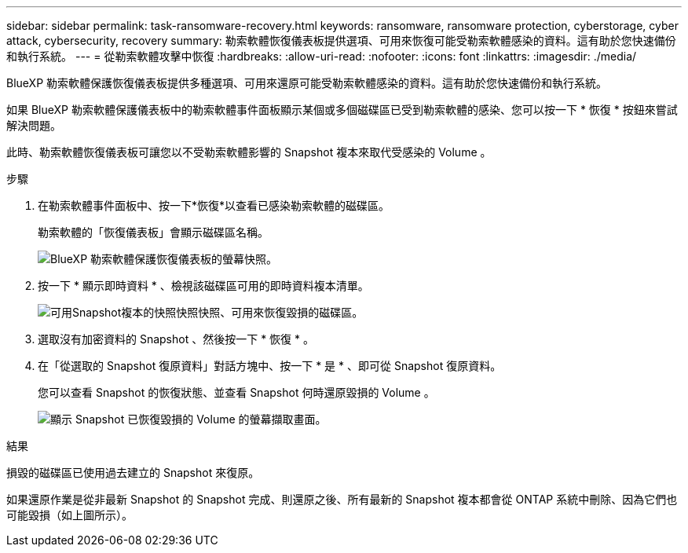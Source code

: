 ---
sidebar: sidebar 
permalink: task-ransomware-recovery.html 
keywords: ransomware, ransomware protection, cyberstorage, cyber attack, cybersecurity, recovery 
summary: 勒索軟體恢復儀表板提供選項、可用來恢復可能受勒索軟體感染的資料。這有助於您快速備份和執行系統。 
---
= 從勒索軟體攻擊中恢復
:hardbreaks:
:allow-uri-read: 
:nofooter: 
:icons: font
:linkattrs: 
:imagesdir: ./media/


[role="lead"]
BlueXP 勒索軟體保護恢復儀表板提供多種選項、可用來還原可能受勒索軟體感染的資料。這有助於您快速備份和執行系統。

如果 BlueXP 勒索軟體保護儀表板中的勒索軟體事件面板顯示某個或多個磁碟區已受到勒索軟體的感染、您可以按一下 * 恢復 * 按鈕來嘗試解決問題。

此時、勒索軟體恢復儀表板可讓您以不受勒索軟體影響的 Snapshot 複本來取代受感染的 Volume 。

.步驟
. 在勒索軟體事件面板中、按一下*恢復*以查看已感染勒索軟體的磁碟區。
+
勒索軟體的「恢復儀表板」會顯示磁碟區名稱。

+
image:screenshot_ransomware_recovery_dashboard.png["BlueXP 勒索軟體保護恢復儀表板的螢幕快照。"]

. 按一下 * 顯示即時資料 * 、檢視該磁碟區可用的即時資料複本清單。
+
image:screenshot_ransomware_recovery_select_snap.png["可用Snapshot複本的快照快照快照、可用來恢復毀損的磁碟區。"]

. 選取沒有加密資料的 Snapshot 、然後按一下 * 恢復 * 。
. 在「從選取的 Snapshot 復原資料」對話方塊中、按一下 * 是 * 、即可從 Snapshot 復原資料。
+
您可以查看 Snapshot 的恢復狀態、並查看 Snapshot 何時還原毀損的 Volume 。

+
image:screenshot_ransomware_recovery_snap_complete.png["顯示 Snapshot 已恢復毀損的 Volume 的螢幕擷取畫面。"]



.結果
損毀的磁碟區已使用過去建立的 Snapshot 來復原。

如果還原作業是從非最新 Snapshot 的 Snapshot 完成、則還原之後、所有最新的 Snapshot 複本都會從 ONTAP 系統中刪除、因為它們也可能毀損（如上圖所示）。
